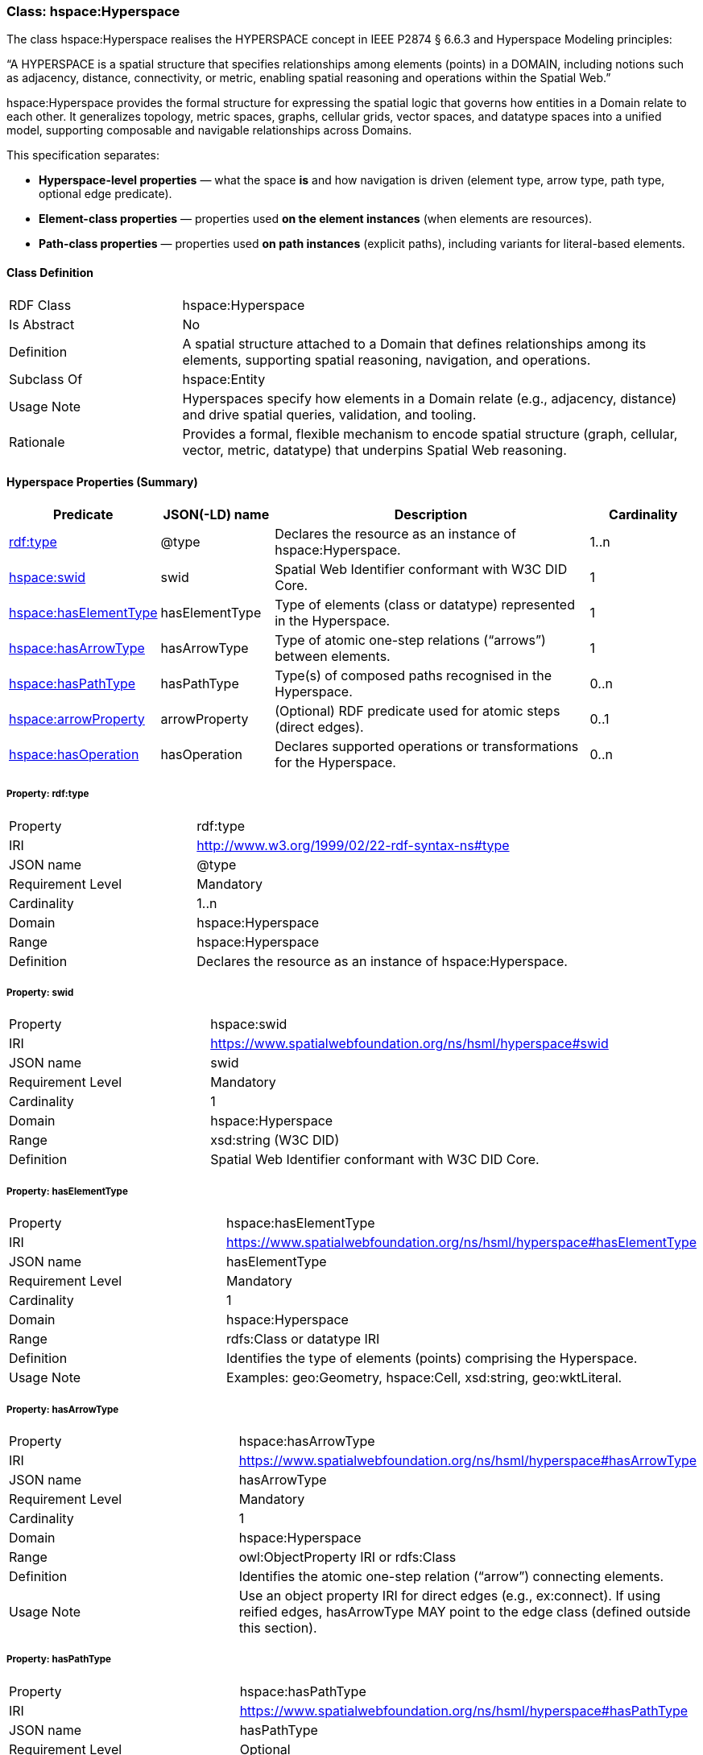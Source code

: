 [[hsml-hyperspace]]
=== Class: hspace:Hyperspace

The class hspace:Hyperspace realises the HYPERSPACE concept in IEEE P2874 § 6.6.3 and Hyperspace Modeling principles:

“A HYPERSPACE is a spatial structure that specifies relationships among elements (points) in a DOMAIN, including notions such as adjacency, distance, connectivity, or metric, enabling spatial reasoning and operations within the Spatial Web.”

hspace:Hyperspace provides the formal structure for expressing the spatial logic that governs how entities in a Domain relate to each other. It generalizes topology, metric spaces, graphs, cellular grids, vector spaces, and datatype spaces into a unified model, supporting composable and navigable relationships across Domains.

This specification separates:

* **Hyperspace-level properties** — what the space *is* and how navigation is driven (element type, arrow type, path type, optional edge predicate).
* **Element-class properties** — properties used *on the element instances* (when elements are resources).
* **Path-class properties** — properties used *on path instances* (explicit paths), including variants for literal-based elements.

[[hsml-hyperspace-class]]
==== Class Definition

[cols="1,3"]
|===
| RDF Class | +hspace:Hyperspace+
| Is Abstract | No
| Definition | A spatial structure attached to a Domain that defines relationships among its elements, supporting spatial reasoning, navigation, and operations.
| Subclass Of | hspace:Entity
| Usage Note | Hyperspaces specify how elements in a Domain relate (e.g., adjacency, distance) and drive spatial queries, validation, and tooling.
| Rationale | Provides a formal, flexible mechanism to encode spatial structure (graph, cellular, vector, metric, datatype) that underpins Spatial Web reasoning.
|===

[[hsml-hyperspace-properties-summary]]
==== Hyperspace Properties (Summary)

[cols="1,1,3,1",options="header"]
|===
| Predicate | JSON(-LD) name | Description | Cardinality

| <<property-hyperspace-type,rdf:type>> | @type | Declares the resource as an instance of +hspace:Hyperspace+. | 1..n
| <<property-hyperspace-swid,hspace:swid>> | swid | Spatial Web Identifier conformant with W3C DID Core. | 1

| <<property-hyperspace-hasElementType,hspace:hasElementType>> | hasElementType | Type of elements (class or datatype) represented in the Hyperspace. | 1
| <<property-hyperspace-hasArrowType,hspace:hasArrowType>> | hasArrowType | Type of atomic one-step relations (“arrows”) between elements. | 1
| <<property-hyperspace-hasPathType,hspace:hasPathType>> | hasPathType | Type(s) of composed paths recognised in the Hyperspace. | 0..n

| <<property-hyperspace-arrowProperty,hspace:arrowProperty>> | arrowProperty | (Optional) RDF predicate used for atomic steps (direct edges). | 0..1

| <<property-hyperspace-hasOperation,hspace:hasOperation>> | hasOperation | Declares supported operations or transformations for the Hyperspace. | 0..n
|===

[[property-hyperspace-type]]
===== Property: rdf:type
[cols="2,4"]
|===
| Property | rdf:type
| IRI | http://www.w3.org/1999/02/22-rdf-syntax-ns#type
| JSON name | @type
| Requirement Level | Mandatory
| Cardinality | 1..n
| Domain | hspace:Hyperspace
| Range | hspace:Hyperspace
| Definition | Declares the resource as an instance of +hspace:Hyperspace+.
|===

[[property-hyperspace-swid]]
===== Property: swid
[cols="2,4"]
|===
| Property | hspace:swid
| IRI | https://www.spatialwebfoundation.org/ns/hsml/hyperspace#swid
| JSON name | swid
| Requirement Level | Mandatory
| Cardinality | 1
| Domain | hspace:Hyperspace
| Range | xsd:string (W3C DID)
| Definition | Spatial Web Identifier conformant with W3C DID Core.
|===

[[property-hyperspace-hasElementType]]
===== Property: hasElementType
[cols="2,4"]
|===
| Property | hspace:hasElementType
| IRI | https://www.spatialwebfoundation.org/ns/hsml/hyperspace#hasElementType
| JSON name | hasElementType
| Requirement Level | Mandatory
| Cardinality | 1
| Domain | hspace:Hyperspace
| Range | rdfs:Class or datatype IRI
| Definition | Identifies the type of elements (points) comprising the Hyperspace.
| Usage Note | Examples: +geo:Geometry+, +hspace:Cell+, +xsd:string+, +geo:wktLiteral+.
|===

[[property-hyperspace-hasArrowType]]
===== Property: hasArrowType
[cols="2,4"]
|===
| Property | hspace:hasArrowType
| IRI | https://www.spatialwebfoundation.org/ns/hsml/hyperspace#hasArrowType
| JSON name | hasArrowType
| Requirement Level | Mandatory
| Cardinality | 1
| Domain | hspace:Hyperspace
| Range | owl:ObjectProperty IRI or rdfs:Class
| Definition | Identifies the atomic one-step relation (“arrow”) connecting elements.
| Usage Note | Use an object property IRI for direct edges (e.g., +ex:connect+). If using reified edges, +hasArrowType+ MAY point to the edge class (defined outside this section).
|===

[[property-hyperspace-hasPathType]]
===== Property: hasPathType
[cols="2,4"]
|===
| Property | hspace:hasPathType
| IRI | https://www.spatialwebfoundation.org/ns/hsml/hyperspace#hasPathType
| JSON name | hasPathType
| Requirement Level | Optional
| Cardinality | 0..n
| Domain | hspace:Hyperspace
| Range | rdfs:Class or datatype IRI
| Definition | Identifies the type(s) of composed paths (finite compositions of arrows) recognised in the Hyperspace.
| Usage Note | Examples: +hspace:Path+, +ex:Route+, +vector:LineString+, +geo:wktLiteral+ (LINESTRING).
|===

[[property-hyperspace-arrowProperty]]
===== Property: arrowProperty
[cols="2,4"]
|===
| Property | hspace:arrowProperty
| IRI | https://www.spatialwebfoundation.org/ns/hsml/hyperspace#arrowProperty
| JSON name | arrowProperty
| Requirement Level | Optional
| Cardinality | 0..1
| Domain | hspace:Hyperspace
| Range | owl:ObjectProperty IRI
| Definition | Declares the RDF predicate used to encode atomic steps (arrows) as direct edges.
| Usage Note | Enables reachability via SPARQL property paths, e.g., +( ?arrow )+.
|===

[[property-hyperspace-hasOperation]]
===== Property: hasOperation
[cols="2,4"]
|===
| Property | hspace:hasOperation
| IRI | https://www.spatialwebfoundation.org/ns/hsml/hyperspace#hasOperation
| JSON name | hasOperation
| Requirement Level | Optional
| Cardinality | 0..n
| Domain | hspace:Hyperspace
| Range | hspace:Operation
| Definition | Declares supported operations (e.g., reachability, routing, subspace extraction, metric evaluation).
|===

// DROP-IN REPLACEMENT: non-clashing anchors for Element-Class & Path-Class properties
// Renaming scheme:
// - Element-class anchors:  hspace-elementclass-property-*
// - Path-class anchors:     hspace-pathclass-property-*
// This avoids clashes with the standalone hspace:Path class property anchors.

[[hspace-elementclass-properties]]
=== Element-Class Properties

These properties are used **on element instances** (when `hspace:hasElementType` is a class).  
They are not properties of the `hspace:Hyperspace` resource itself.

[[hspace-elementclass-properties-summary]]
==== Summary

[cols="1,1,3,1",options="header"]
|===
| Predicate | JSON(-LD) name | Description | Cardinality

| <<hspace-elementclass-property-elementValue,hspace:elementValue>> | elementValue | Carries the element’s literal value on the element node (when applicable). | 0..1
|===

[[hspace-elementclass-property-elementValue]]
===== Property: elementValue
[cols="2,4"]
|===
| Property | hspace:elementValue
| IRI | https://www.spatialwebfoundation.org/ns/hsml/hyperspace#elementValue
| JSON name | elementValue
| Requirement Level | Optional
| Cardinality | 0..1
| Domain | Class named by `hspace:hasElementType` (when that range is a class)
| Range | rdfs:Literal (typed per profile, e.g., `geo:wktLiteral`, `xsd:string`)
| Definition | Stores a literal value on an element node, enabling arrows between resources while retaining the raw value.
|===


[[hspace-pathclass-properties]]
=== Path-Class Properties

These properties are used **on path instances** (i.e., resources of the class named by `hspace:hasPathType` when that range is a class).  
They are not properties of the `hspace:Hyperspace` resource itself.

[[hspace-pathclass-properties-summary]]
==== Summary

[cols="1,1,3,1",options="header"]
|===
| Predicate | JSON(-LD) name | Description | Cardinality

| <<hspace-pathclass-property-startsAt,hspace:startsAt>> | startsAt | Links a path to its start **element node** (resource-based elements). | 0..1
| <<hspace-pathclass-property-endsAt,hspace:endsAt>> | endsAt | Links a path to its end **element node** (resource-based elements). | 0..1
| <<hspace-pathclass-property-pathStep,hspace:pathStep>> | pathStep | Ordered steps of a path (elements/edges/step-nodes per profile). | 0..1
| <<hspace-pathclass-property-onPath,hspace:onPath>> | onPath | Membership assertion that an element node lies on the path. | 0..1

| <<hspace-pathclass-property-startsAtValue,hspace:startsAtValue>> | startsAtValue | Start **literal** of the path (literal-based elements). | 0..1
| <<hspace-pathclass-property-endsAtValue,hspace:endsAtValue>> | endsAtValue | End **literal** of the path (literal-based elements). | 0..1
| <<hspace-pathclass-property-stepList,hspace:stepList>> | stepList | `rdf:List` of ordered **literal** elements (literal-based elements). | 0..1
| <<hspace-pathclass-property-pathValue,hspace:pathValue>> | pathValue | Serialized path payload (e.g., LineString, JSON array/polyline). | 0..1
|===

[[hspace-pathclass-property-startsAt]]
===== Property: startsAt
[cols="2,4"]
|===
| Property | hspace:startsAt
| IRI | https://www.spatialwebfoundation.org/ns/hsml/hyperspace#startsAt
| JSON name | startsAt
| Requirement Level | Optional
| Cardinality | 0..1
| Domain | Class named by `hspace:hasPathType` (when that range is a class)
| Range | Element class named by `hspace:hasElementType` (when that range is a class)
| Definition | Links a path resource to its start **element node** (resource-based elements).
|===

[[hspace-pathclass-property-endsAt]]
===== Property: endsAt
[cols="2,4"]
|===
| Property | hspace:endsAt
| IRI | https://www.spatialwebfoundation.org/ns/hsml/hyperspace#endsAt
| JSON name | endsAt
| Requirement Level | Optional
| Cardinality | 0..1
| Domain | Class named by `hspace:hasPathType` (when that range is a class)
| Range | Element class named by `hspace:hasElementType` (when that range is a class)
| Definition | Links a path resource to its end **element node** (resource-based elements).
|===

[[hspace-pathclass-property-pathStep]]
===== Property: pathStep
[cols="2,4"]
|===
| Property | hspace:pathStep
| IRI | https://www.spatialwebfoundation.org/ns/hsml/hyperspace#pathStep
| JSON name | pathStep
| Requirement Level | Optional
| Cardinality | 0..1
| Domain | Class named by `hspace:hasPathType` (when that range is a class)
| Range | owl:ObjectProperty IRI
| Definition | Ordered property listing the steps of a path. Steps MAY reference elements, edges, or step nodes per profile.
|===

[[hspace-pathclass-property-onPath]]
===== Property: onPath
[cols="2,4"]
|===
| Property | hspace:onPath
| IRI | https://www.spatialwebfoundation.org/ns/hsml/hyperspace#onPath
| JSON name | onPath
| Requirement Level | Optional
| Cardinality | 0..1
| Domain | Class named by `hspace:hasPathType` (when that range is a class)
| Range | Element class named by `hspace:hasElementType` (when that range is a class)
| Definition | Indicates that an element node lies on this explicit path.
|===

[[hspace-pathclass-property-startsAtValue]]
===== Property: startsAtValue
[cols="2,4"]
|===
| Property | hspace:startsAtValue
| IRI | https://www.spatialwebfoundation.org/ns/hsml/hyperspace#startsAtValue
| JSON name | startsAtValue
| Requirement Level | Optional
| Cardinality | 0..1
| Domain | Class named by `hspace:hasPathType` (when that range is a class)
| Range | rdfs:Literal (typed with the datatype named by `hspace:hasElementType` when it is a datatype)
| Definition | Records the **start literal** of the path when elements are literals.
|===

[[hspace-pathclass-property-endsAtValue]]
===== Property: endsAtValue
[cols="2,4"]
|===
| Property | hspace:endsAtValue
| IRI | https://www.spatialwebfoundation.org/ns/hsml/hyperspace#endsAtValue
| JSON name | endsAtValue
| Requirement Level | Optional
| Cardinality | 0..1
| Domain | Class named by `hspace:hasPathType` (when that range is a class)
| Range | rdfs:Literal (typed with the datatype named by `hspace:hasElementType` when it is a datatype)
| Definition | Records the **end literal** of the path when elements are literals.
|===

[[hspace-pathclass-property-stepList]]
===== Property: stepList
[cols="2,4"]
|===
| Property | hspace:stepList
| IRI | https://www.spatialwebfoundation.org/ns/hsml/hyperspace#stepList
| JSON name | stepList
| Requirement Level | Optional
| Cardinality | 0..1
| Domain | Class named by `hspace:hasPathType` (when that range is a class)
| Range | rdf:List
| Definition | Points to an RDF Collection whose items are the ordered **literal elements** constituting the path (used when elements are literals).
|===

[[hspace-pathclass-property-pathValue]]
===== Property: pathValue
[cols="2,4"]
|===
| Property | hspace:pathValue
| IRI | https://www.spatialwebfoundation.org/ns/hsml/hyperspace#pathValue
| JSON name | pathValue
| Requirement Level | Optional
| Cardinality | 0..1
| Domain | Class named by `hspace:hasPathType` (when that range is a class)
| Range | rdfs:Literal
| Definition | Serialized path payload for visualization or exchange (e.g., WKT/GeoJSON LineString, JSON array/polyline).
|===